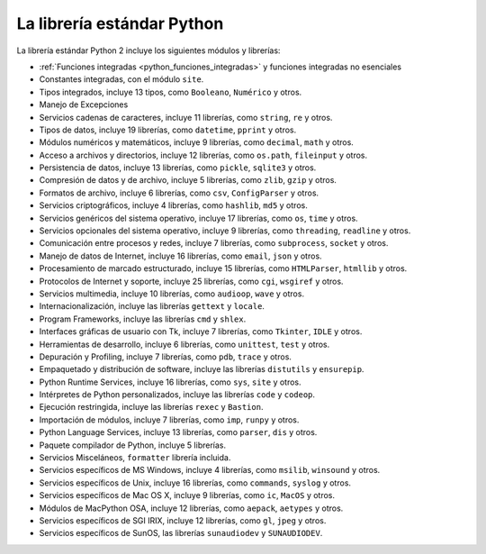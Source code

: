 .. -*- coding: utf-8 -*-


.. _python_libreria_estandar:

La librería estándar Python
---------------------------

La librería estándar Python 2 incluye los siguientes módulos y librerías:

- :ref:`Funciones integradas <python_funciones_integradas>` y funciones integradas no esenciales

- Constantes integradas, con el módulo ``site``.

- Tipos integrados, incluye 13 tipos, como ``Booleano``, ``Numérico`` y otros.

- Manejo de Excepciones

- Servicios cadenas de caracteres, incluye 11 librerías, como ``string``, ``re`` y otros.

- Tipos de datos, incluye 19 librerías, como ``datetime``, ``pprint`` y otros.

- Módulos numéricos y matemáticos, incluye 9 librerías, como ``decimal``, ``math`` y otros.

- Acceso a archivos y directorios, incluye 12 librerías, como ``os.path``, ``fileinput`` y otros.

- Persistencia de datos, incluye 13 librerías, como ``pickle``, ``sqlite3`` y otros.

- Compresión de datos y de archivo, incluye 5 librerías, como ``zlib``, ``gzip`` y otros.

- Formatos de archivo, incluye 6 librerías, como ``csv``, ``ConfigParser`` y otros.

- Servicios criptográficos, incluye 4 librerías, como ``hashlib``, ``md5`` y otros.

- Servicios genéricos del sistema operativo, incluye 17 librerías, como ``os``, ``time`` y otros.

- Servicios opcionales del sistema operativo, incluye 9 librerías, como ``threading``, ``readline`` y otros.

- Comunicación entre procesos y redes, incluye 7 librerías, como ``subprocess``, ``socket`` y otros.

- Manejo de datos de Internet, incluye 16 librerías, como ``email``, ``json`` y otros.

- Procesamiento de marcado estructurado, incluye 15 librerías, como ``HTMLParser``, ``htmllib`` y otros.

- Protocolos de Internet y soporte, incluye 25 librerías, como ``cgi``, ``wsgiref`` y otros.

- Servicios multimedia, incluye 10 librerías, como ``audioop``, ``wave`` y otros.

- Internacionalización, incluye las librerías ``gettext`` y ``locale``.

- Program Frameworks, incluye las librerías ``cmd`` y ``shlex``.

- Interfaces gráficas de usuario con Tk, incluye 7 librerías, como ``Tkinter``, ``IDLE`` y otros.

- Herramientas de desarrollo, incluye 6 librerías, como ``unittest``, ``test`` y otros.

- Depuración y Profiling, incluye 7 librerías, como ``pdb``, ``trace`` y otros.

- Empaquetado y distribución de software, incluye las librerías ``distutils`` y ``ensurepip``.

- Python Runtime Services, incluye 16 librerías, como ``sys``, ``site`` y otros.

- Intérpretes de Python personalizados, incluye las librerías ``code`` y ``codeop``.

- Ejecución restringida, incluye las librerías ``rexec`` y ``Bastion``.

- Importación de módulos, incluye 7 librerías, como ``imp``, ``runpy`` y otros.

- Python Language Services, incluye 13 librerías, como ``parser``, ``dis`` y otros.

- Paquete compilador de Python, incluye 5 librerías.

- Servicios Misceláneos, ``formatter`` librería incluida.

- Servicios específicos de MS Windows, incluye 4 librerías, como ``msilib``, ``winsound`` y otros.

- Servicios específicos de Unix, incluye 16 librerías, como ``commands``, ``syslog`` y otros.

- Servicios específicos de Mac OS X, incluye 9 librerías, como ``ic``, ``MacOS`` y otros.

- Módulos de MacPython OSA, incluye 12 librerías, como ``aepack``, ``aetypes`` y otros.

- Servicios específicos de SGI IRIX, incluye  12 librerías, como ``gl``, ``jpeg`` y otros.

- Servicios específicos de SunOS, las librerías ``sunaudiodev`` y ``SUNAUDIODEV``.

.. todo::
    TODO terminar de escribir esta sección.

.. _`La biblioteca estándar Python 2`: https://docs.python.org/2/library/
